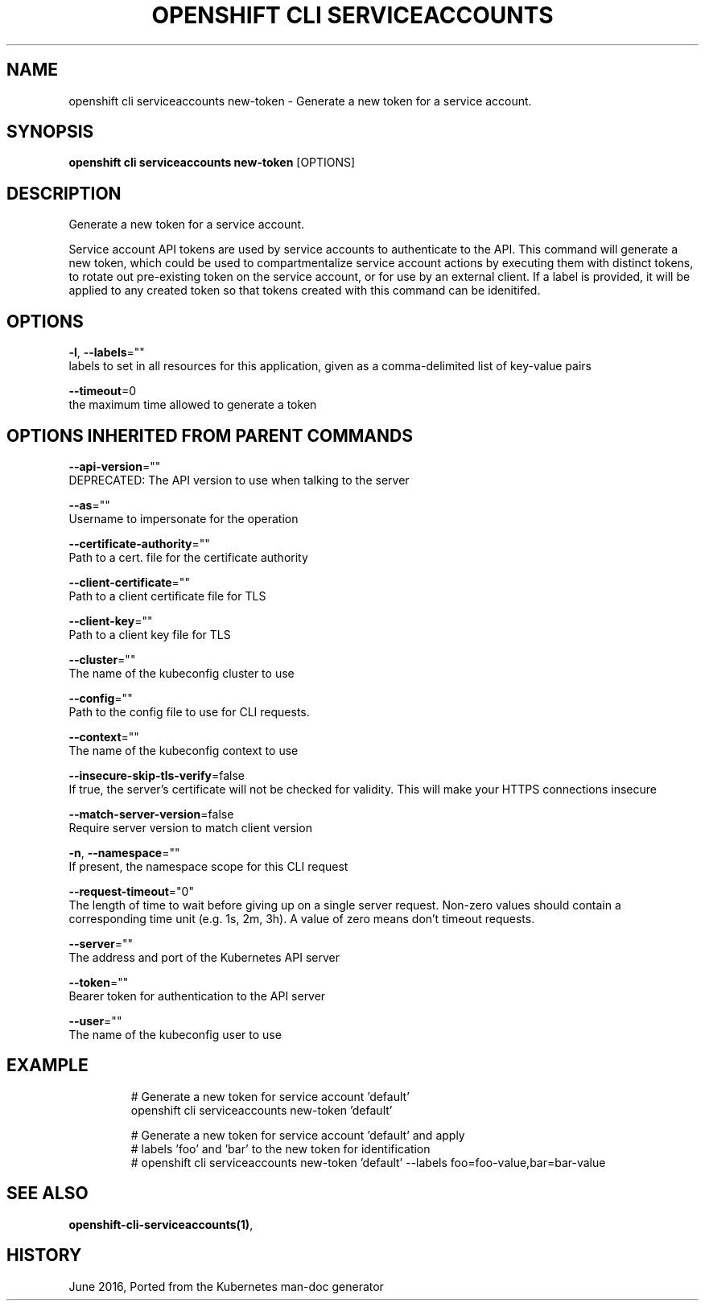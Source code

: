 .TH "OPENSHIFT CLI SERVICEACCOUNTS" "1" " Openshift CLI User Manuals" "Openshift" "June 2016"  ""


.SH NAME
.PP
openshift cli serviceaccounts new\-token \- Generate a new token for a service account.


.SH SYNOPSIS
.PP
\fBopenshift cli serviceaccounts new\-token\fP [OPTIONS]


.SH DESCRIPTION
.PP
Generate a new token for a service account.

.PP
Service account API tokens are used by service accounts to authenticate to the API. This command will generate a new token, which could be used to compartmentalize service account actions by executing them with distinct tokens, to rotate out pre\-existing token on the service account, or for use by an external client. If a label is provided, it will be applied to any created token so that tokens created with this command can be idenitifed.


.SH OPTIONS
.PP
\fB\-l\fP, \fB\-\-labels\fP=""
    labels to set in all resources for this application, given as a comma\-delimited list of key\-value pairs

.PP
\fB\-\-timeout\fP=0
    the maximum time allowed to generate a token


.SH OPTIONS INHERITED FROM PARENT COMMANDS
.PP
\fB\-\-api\-version\fP=""
    DEPRECATED: The API version to use when talking to the server

.PP
\fB\-\-as\fP=""
    Username to impersonate for the operation

.PP
\fB\-\-certificate\-authority\fP=""
    Path to a cert. file for the certificate authority

.PP
\fB\-\-client\-certificate\fP=""
    Path to a client certificate file for TLS

.PP
\fB\-\-client\-key\fP=""
    Path to a client key file for TLS

.PP
\fB\-\-cluster\fP=""
    The name of the kubeconfig cluster to use

.PP
\fB\-\-config\fP=""
    Path to the config file to use for CLI requests.

.PP
\fB\-\-context\fP=""
    The name of the kubeconfig context to use

.PP
\fB\-\-insecure\-skip\-tls\-verify\fP=false
    If true, the server's certificate will not be checked for validity. This will make your HTTPS connections insecure

.PP
\fB\-\-match\-server\-version\fP=false
    Require server version to match client version

.PP
\fB\-n\fP, \fB\-\-namespace\fP=""
    If present, the namespace scope for this CLI request

.PP
\fB\-\-request\-timeout\fP="0"
    The length of time to wait before giving up on a single server request. Non\-zero values should contain a corresponding time unit (e.g. 1s, 2m, 3h). A value of zero means don't timeout requests.

.PP
\fB\-\-server\fP=""
    The address and port of the Kubernetes API server

.PP
\fB\-\-token\fP=""
    Bearer token for authentication to the API server

.PP
\fB\-\-user\fP=""
    The name of the kubeconfig user to use


.SH EXAMPLE
.PP
.RS

.nf
  # Generate a new token for service account 'default'
  openshift cli serviceaccounts new\-token 'default'
  
  # Generate a new token for service account 'default' and apply
  # labels 'foo' and 'bar' to the new token for identification
  # openshift cli serviceaccounts new\-token 'default' \-\-labels foo=foo\-value,bar=bar\-value

.fi
.RE


.SH SEE ALSO
.PP
\fBopenshift\-cli\-serviceaccounts(1)\fP,


.SH HISTORY
.PP
June 2016, Ported from the Kubernetes man\-doc generator
